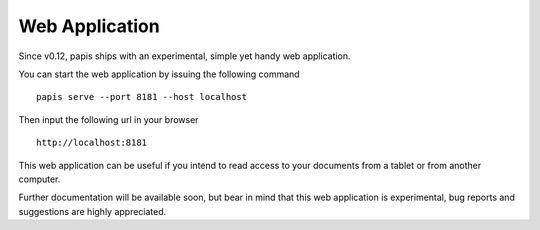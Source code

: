 Web Application
===============

Since v0.12, papis ships with an experimental, simple yet handy web application.

You can start the web application by issuing the following command

::

   papis serve --port 8181 --host localhost

Then input the following url in your browser

::

   http://localhost:8181

This web application can be useful if you intend to read access to your
documents from a tablet or from another computer.

Further documentation will be available soon, but bear in mind
that this web application is experimental, bug reports and
suggestions are highly appreciated.
